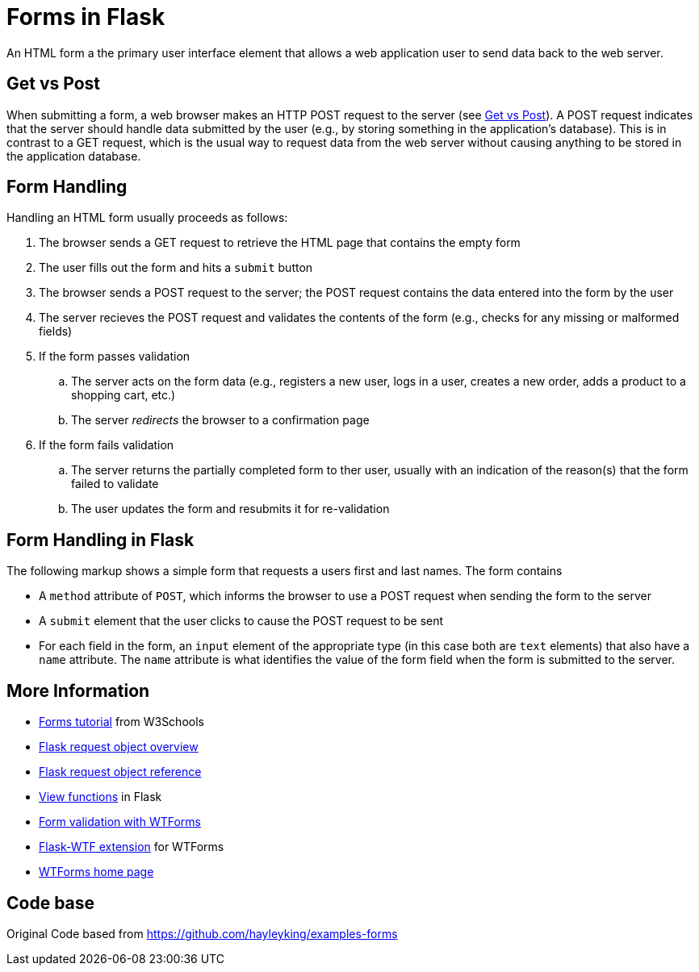 = Forms in Flask

An HTML form a the primary user interface element that allows
a web application user to send data back to the web server.

== Get vs Post

When submitting a form,
a web browser makes an HTTP POST request to the server
(see http://www.w3schools.com/tags/ref_httpmethods.asp[Get vs Post]).
A POST request indicates that the server should handle data submitted by the user
(e.g., by storing something in the application's database).
This is in contrast to a GET request,
which is the usual way to request data from the web server
without causing anything to be stored in the application database.

== Form Handling

Handling an HTML form usually proceeds as follows:

. The browser sends a GET request to retrieve the HTML page that contains the empty form
. The user fills out the form and hits a `submit` button
. The browser sends a POST request to the server; the POST request contains the data entered into the form by the user
. The server recieves the POST request and validates the contents of the form
  (e.g., checks for any missing or malformed fields)
. If the form passes validation
.. The server acts on the form data
   (e.g., registers a new user, logs in a user, creates a new order, adds a product to a shopping cart, etc.)
.. The server _redirects_ the browser to a confirmation page
. If the form fails validation
.. The server returns the partially completed form to ther user,
   usually with an indication of the reason(s) that the form failed to validate
.. The user updates the form and resubmits it for re-validation

== Form Handling in Flask

The following markup shows a simple form that
requests a users first and last names.
The form contains

* A `method` attribute of `POST`, which informs the browser to use a POST
  request when sending the form to the server
* A `submit` element that the user clicks to cause the POST request to be sent
* For each field in the form, an `input` element of the appropriate type
  (in this case both are `text` elements)
  that also have a `name` attribute.
  The `name` attribute is what identifies the value of the form field
  when the form is submitted to the server.


== More Information

* http://www.w3schools.com/html/html_forms.asp[Forms tutorial] from W3Schools
* http://flask.pocoo.org/docs/0.10/quickstart/#the-request-object[Flask request object overview]
* http://flask.pocoo.org/docs/0.10/api/#incoming-request-data[Flask request object reference]
* http://flask.pocoo.org/docs/0.10/tutorial/views/[View functions] in Flask
* http://flask.pocoo.org/docs/0.10/patterns/wtforms/[Form validation with WTForms]
* https://flask-wtf.readthedocs.org/en/latest/[Flask-WTF extension] for WTForms
* http://wtforms.readthedocs.org/en/latest/[WTForms home page]



== Code base
Original Code based from https://github.com/hayleyking/examples-forms